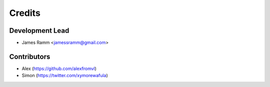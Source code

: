 =======
Credits
=======

Development Lead
----------------

* James Ramm <jamessramm@gmail.com>

Contributors
------------

* Alex (https://github.com/alexfromvl)
* Simon (https://twitter.com/xymorewafula)
